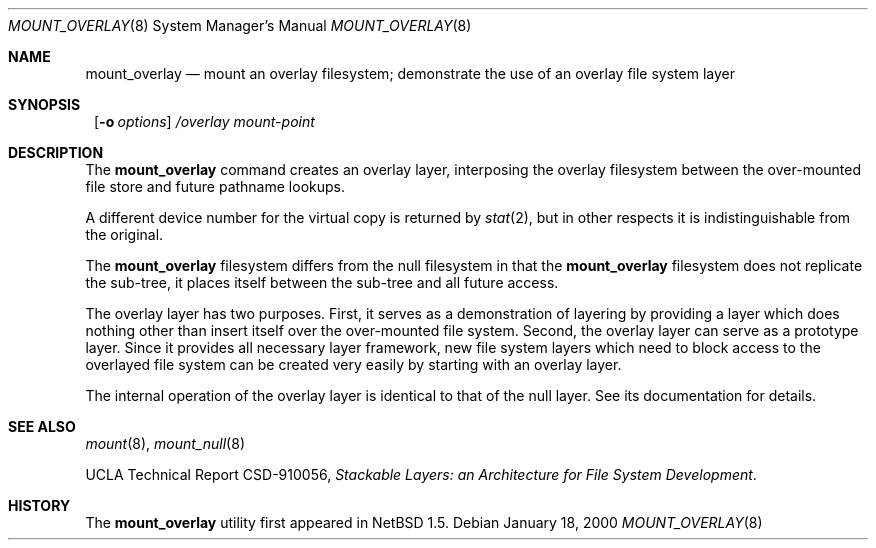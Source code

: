 .\"	$NetBSD: mount_overlay.8,v 1.5 2001/06/07 13:58:24 wiz Exp $
.\"
.\" Copyright (c) 1992, 1993, 1994
.\"	The Regents of the University of California.  All rights reserved.
.\"
.\" This code is derived from software donated to Berkeley by
.\" John Heidemann of the UCLA Ficus project.
.\"
.\" Redistribution and use in source and binary forms, with or without
.\" modification, are permitted provided that the following conditions
.\" are met:
.\" 1. Redistributions of source code must retain the above copyright
.\"    notice, this list of conditions and the following disclaimer.
.\" 2. Redistributions in binary form must reproduce the above copyright
.\"    notice, this list of conditions and the following disclaimer in the
.\"    documentation and/or other materials provided with the distribution.
.\" 3. All advertising materials mentioning features or use of this software
.\"    must display the following acknowledgement:
.\"	This product includes software developed by the University of
.\"	California, Berkeley and its contributors.
.\" 4. Neither the name of the University nor the names of its contributors
.\"    may be used to endorse or promote products derived from this software
.\"    without specific prior written permission.
.\"
.\" THIS SOFTWARE IS PROVIDED BY THE REGENTS AND CONTRIBUTORS ``AS IS'' AND
.\" ANY EXPRESS OR IMPLIED WARRANTIES, INCLUDING, BUT NOT LIMITED TO, THE
.\" IMPLIED WARRANTIES OF MERCHANTABILITY AND FITNESS FOR A PARTICULAR PURPOSE
.\" ARE DISCLAIMED.  IN NO EVENT SHALL THE REGENTS OR CONTRIBUTORS BE LIABLE
.\" FOR ANY DIRECT, INDIRECT, INCIDENTAL, SPECIAL, EXEMPLARY, OR CONSEQUENTIAL
.\" DAMAGES (INCLUDING, BUT NOT LIMITED TO, PROCUREMENT OF SUBSTITUTE GOODS
.\" OR SERVICES; LOSS OF USE, DATA, OR PROFITS; OR BUSINESS INTERRUPTION)
.\" HOWEVER CAUSED AND ON ANY THEORY OF LIABILITY, WHETHER IN CONTRACT, STRICT
.\" LIABILITY, OR TORT (INCLUDING NEGLIGENCE OR OTHERWISE) ARISING IN ANY WAY
.\" OUT OF THE USE OF THIS SOFTWARE, EVEN IF ADVISED OF THE POSSIBILITY OF
.\" SUCH DAMAGE.
.\"
.\"     @(#)mount_null.8	8.6 (Berkeley) 5/1/95
.\"
.\"
.Dd January 18, 2000
.Dt MOUNT_OVERLAY 8
.Os
.Sh NAME
.Nm mount_overlay
.Nd mount an overlay filesystem;
demonstrate the use of an overlay file system layer
.Sh SYNOPSIS
.Nm ""
.Op Fl o Ar options
.Ar /overlay
.Ar mount-point
.Sh DESCRIPTION
The
.Nm
command creates an
overlay layer, interposing the overlay filesystem between the over-mounted
file store and future pathname lookups.
.Pp
A different device number for the virtual copy is returned by
.Xr stat 2 ,
but in other respects it is indistinguishable from the original.
.Pp
The
.Nm
filesystem differs from the null filesystem in that the
.Nm
filesystem does not replicate the sub-tree, it places itself between
the sub-tree and all future access.
.Pp
The overlay layer has two purposes.
First, it serves as a demonstration of layering by providing a layer
which does nothing other than insert itself over the over-mounted
file system.
Second, the overlay layer can serve as a prototype layer.
Since it provides all necessary layer framework,
new file system layers which need to block access to the overlayed
file system can be created very easily by starting
with an overlay layer.
.Pp
The internal operation of the overlay layer is identical to that of the
null layer. See its documentation for details.
.Sh SEE ALSO
.Xr mount 8 ,
.Xr mount_null 8
.sp
UCLA Technical Report CSD-910056,
.Em "Stackable Layers: an Architecture for File System Development" .
.Sh HISTORY
The
.Nm
utility first appeared in
.Nx 1.5 .
